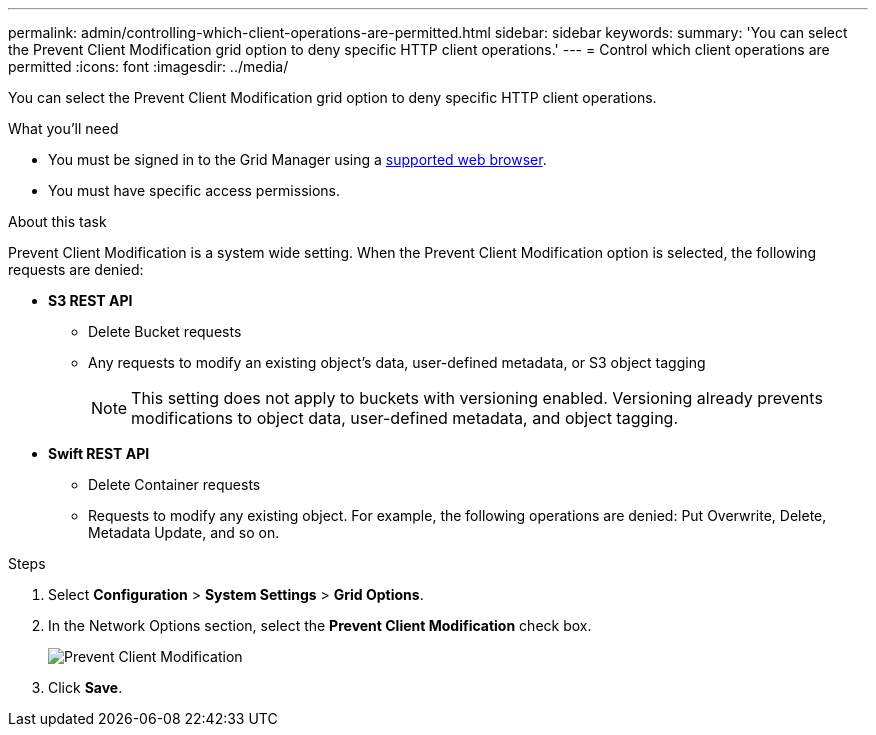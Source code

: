 ---
permalink: admin/controlling-which-client-operations-are-permitted.html
sidebar: sidebar
keywords: 
summary: 'You can select the Prevent Client Modification grid option to deny specific HTTP client operations.'
---
= Control which client operations are permitted
:icons: font
:imagesdir: ../media/

[.lead]
You can select the Prevent Client Modification grid option to deny specific HTTP client operations.

.What you'll need

* You must be signed in to the Grid Manager using a xref:../admin/web-browser-requirements.adoc[supported web browser].
* You must have specific access permissions.

.About this task
Prevent Client Modification is a system wide setting. When the Prevent Client Modification option is selected, the following requests are denied:

* *S3 REST API*
 ** Delete Bucket requests
 ** Any requests to modify an existing object's data, user-defined metadata, or S3 object tagging
+
NOTE: This setting does not apply to buckets with versioning enabled. Versioning already prevents modifications to object data, user-defined metadata, and object tagging.
* *Swift REST API*
 ** Delete Container requests
 ** Requests to modify any existing object. For example, the following operations are denied: Put Overwrite, Delete, Metadata Update, and so on.

.Steps

. Select *Configuration* > *System Settings* > *Grid Options*.
. In the Network Options section, select the *Prevent Client Modification* check box.
+
image::../media/prevent_client_modification.png[Prevent Client Modification]

. Click *Save*.
